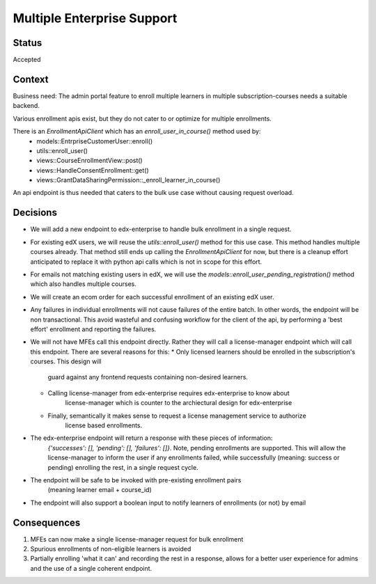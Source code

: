 Multiple Enterprise Support
---------------------------

Status
======

Accepted

Context
=======

Business need: The admin portal feature to enroll multiple learners in multiple subscription-courses
needs a suitable backend.

Various enrollment apis exist, but they do not cater to or optimize for multiple enrollments.

There is an `EnrollmentApiClient` which has an `enroll_user_in_course()` method used by:
  * models::EntrpriseCustomerUser::enroll()
  * utils::enroll_user()
  * views::CourseEnrollmentView::post()
  * views::HandleConsentEnrollment::get()
  * views::GrantDataSharingPermission::_enroll_learner_in_course()

An api endpoint is thus needed that caters to the bulk use case without causing request overload.

Decisions
=========

* We will add a new endpoint to edx-enterprise to handle bulk enrollment in a single request.
* For existing edX users, we will reuse the `utils::enroll_user()` method for this use case.
  This method handles multiple courses already. That method still ends up calling the
  `EnrollmentApiClient` for now, but there is a cleanup effort anticipated to replace it with
  python api calls which is not in scope for this effort.
* For emails not matching existing users in edX, we will use the
  `models::enroll_user_pending_registration()` method which also handles multiple courses.
* We will create an ecom order for each successful enrollment of an existing edX user.
* Any failures in individual enrollments will not cause failures of the entire batch. In other
  words, the endpoint will be non transactional. This avoid wasteful and confusing workflow
  for the client of the api, by performing a 'best effort' enrollment and reporting the failures.
* We will not have MFEs call this endpoint directly. Rather they will call a license-manager
  endpoint which will call this endpoint. There are several reasons for this:
  * Only licensed learners should be enrolled in the subscription's courses. This design will
      guard against any frontend requests containing non-desired learners.
  * Calling license-manager from edx-enterprise requires edx-enterprise to know about
      license-manager which is counter to the archiectural design for edx-enterprise
  * Finally, semantically it makes sense to request a license management service to authorize
      license based enrollments.
* The edx-enterprise endpoint will return a response with these pieces of information:
    `{'successes': [], 'pending': [], 'failures': []}`. Note, pending enrollments are supported.
    This will allow the license-manager to inform the user if any enrollments failed, while
    successfully (meaning: success or pending) enrolling the rest, in a single request cycle.
* The endpoint will be safe to be invoked with pre-existing enrollment pairs
    (meaning learner email + course_id)
* The endpoint will also support a boolean input to notify learners of enrollments (or not) by email

Consequences
============

#. MFEs can now make a single license-manager request for bulk enrollment
#. Spurious enrollments of non-eligible learners is avoided
#. Partially enrolling 'what it can' and recording the rest in a response, allows for a better
   user experience for admins and the use of a single coherent endpoint.
